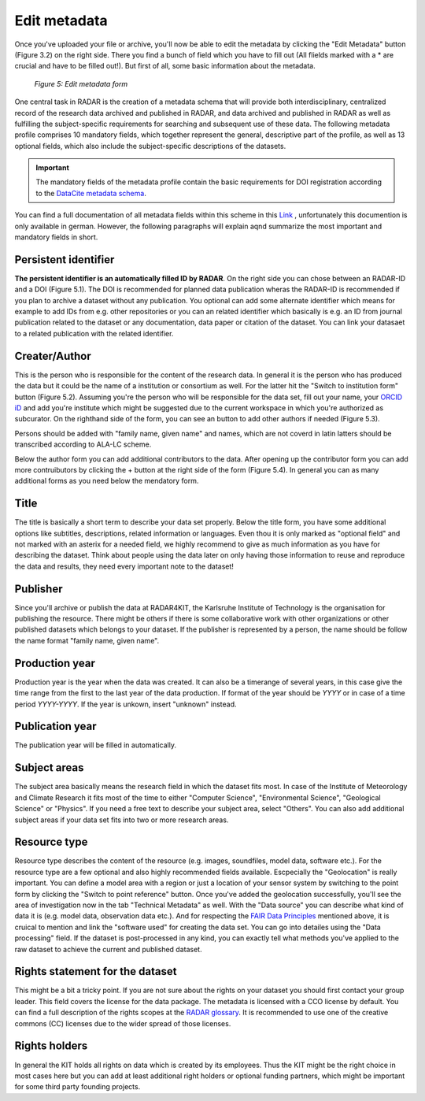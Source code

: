 Edit metadata
+++++++++++++
Once you've uploaded your file or archive, you'll now be able to edit the metadata by clicking the "Edit Metadata" button (Figure 3.2) on the right side. There you find a bunch of field which you have to fill out (All flields marked with a * are crucial and have to be filled out!). But first of all, some basic information about the metadata.

.. figure:: /images/radar4kit_edit_metadata_3.png
    :width: 100 %

    *Figure 5: Edit metadata form*

One central task in RADAR is the creation of a metadata schema that will provide both interdisciplinary, centralized record of the research data archived and published in RADAR, and data archived and published in RADAR as well as fulfilling the subject-specific requirements for searching and subsequent use of these data. The following metadata profile comprises 10 mandatory fields, which together represent the general, descriptive part of the profile, as well as 13 optional fields, which also include the subject-specific descriptions of the datasets. 

.. important::
    The mandatory fields of the metadata profile contain the basic requirements for DOI registration according to the `DataCite metadata schema <https://schema.datacite.org/>`_.

You can find a full documentation of all metadata fields within this scheme in this `Link <https://radar.products.fiz-karlsruhe.de/sites/default/files/radar/docs/info/RADAR_Metadaten_Dokumentation_v09.pdf>`_ , unfortunately this documention is only available in german. However, the following paragraphs will explain aqnd summarize the most important and mandatory fields in short.

Persistent identifier
=====================
**The persistent identifier is an automatically filled ID by RADAR**. On the right side you can chose between an RADAR-ID and a DOI (Figure 5.1). The DOI is recommended for planned data publication wheras the RADAR-ID is recommended if you plan to archive a dataset without any publication.
You optional can add some alternate identifier which means for example to add IDs from e.g. other repositories or you can an related identifier which basically is e.g. an ID from journal publication related to the dataset or any documentation, data paper or citation of the dataset. You can link your datasaet to a related publication with the related identifier.

Creater/Author 
==============
This is the person who is responsible for the content of the research data. In general it is the person who has produced the data but it could be the name of a institution or consortium as well. For the latter hit the "Switch to institution form" button (Figure 5.2). Assuming you're the person who will be responsible for the data set, fill out your name, your `ORCID iD <https://orcid.org/>`_ and add you're institute which might be suggested due to the current workspace in which you're authorized as subcurator. On the righthand side of the form, you can see an button to add other authors if needed (Figure 5.3). 

Persons should be added with "family name, given name" and names, which are not coverd in latin latters should be transcribed according to ALA-LC scheme. 

Below the author form you can add additional contributors to the data. After opening up the contributor form you can add more contruibutors by clicking the + button at the right side of the form (Figure 5.4). In general you can as many additional forms as you need below the mendatory form. 

Title
=====
The title is basically a short term to describe your data set properly. Below the title form, you have some additional options like subtitles, descriptions, related information or languages. Even thou it is only marked as "optional field" and not marked with an asterix for a needed field, we highly recommend to give as much information as you have for describing the dataset. Think about people using the data later on only having those information to reuse and reproduce the data and results, they need every important note to the dataset!

Publisher
=========
Since you'll archive or publish the data at RADAR4KIT, the Karlsruhe Institute of Technology is the organisation for publishing the resource. There might be others if there is some collaborative work with other organizations or other published datasets which belongs to your dataset. If the publisher is represented by a person, the name should be follow the name format "family name, given name".

Production year
===============
Production year is the year when the data was created. It can also be a timerange of several years, in this case give the time range from the first to the last year of the data production. If format of the year should be `YYYY` or in case of a time period `YYYY-YYYY`. If the year is unkown, insert "unknown" instead. 

Publication year
================
The publication year will be filled in automatically. 


Subject areas 
=============
The subject area basically means the research field in which the dataset fits most. In case of the Institute of Meteorology and Climate Research it fits most of the time to either "Computer Science", "Environmental Science", "Geological Science" or "Physics". If you need a free text to describe your subject area, select "Others". You can also add additional subject areas if your data set fits into two or more research areas. 

Resource type
=============
Resource type describes the content of the resource (e.g. images, soundfiles, model data, software etc.). For the resource type are a few optional and also highly recommended fields available. Escpecially the "Geolocation" is really important. You can define a model area with a region or just a location of your sensor system by switching to the point form by clicking the "Switch to point reference" button. Once you've added the geolocation successfully, you'll see the area of investigation now in the tab "Technical Metadata" as well. With the "Data source" you can describe what kind of data it is (e.g. model data, observation data etc.). And for respecting the `FAIR Data Principles <https://www.go-fair.org/fair-principles/>`_ mentioned above, it is cruical to mention and link the "software used" for creating the data set. You can go into detailes using the "Data processing" field. If the dataset is post-processed in any kind, you can exactly tell what methods you've applied to the raw dataset to achieve the current and published dataset. 

Rights statement for the dataset
================================
This might be a bit a tricky point. If you are not sure about the rights on your dataset you should first contact your group leader. This field covers the license for the data package. The metadata is licensed with a CCO license by default. You can find a full description of the rights scopes at the `RADAR glossary <https://radar.products.fiz-karlsruhe.de/en/radarfeatures/lizenzen-fuer-forschungsdaten>`_. It is recommended to use one of the creative commons (CC) licenses due to the wider spread of those licenses. 

Rights holders
==============
In general the KIT holds all rights on data which is created by its employees. Thus the KIT might be the right choice in most cases here but you can add at least additional right holders or optional funding partners, which might be important for some third party founding projects.
